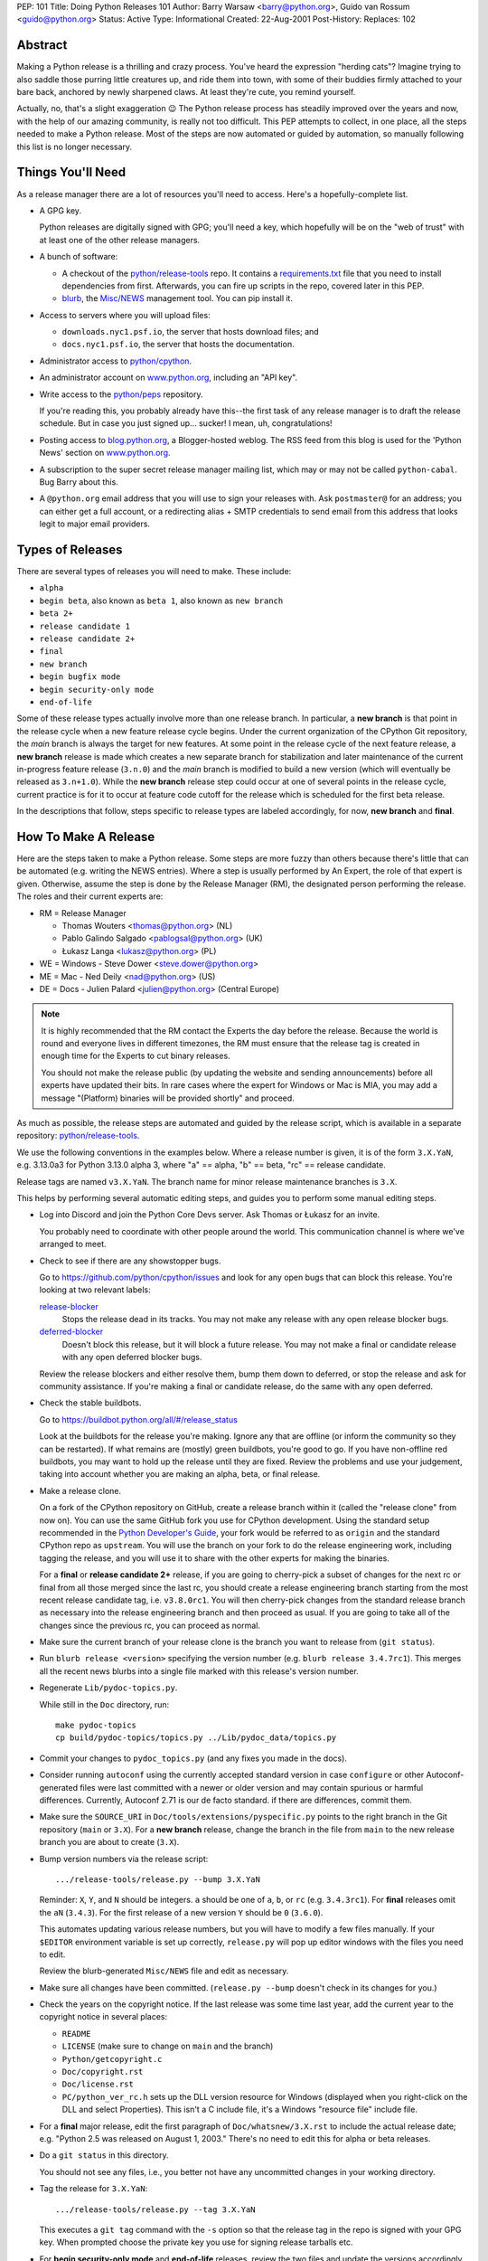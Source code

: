 PEP: 101
Title: Doing Python Releases 101
Author: Barry Warsaw <barry@python.org>, Guido van Rossum <guido@python.org>
Status: Active
Type: Informational
Created: 22-Aug-2001
Post-History:
Replaces: 102

.. highlight:: shell

Abstract
========

Making a Python release is a thrilling and crazy process.  You've heard
the expression "herding cats"?  Imagine trying to also saddle those
purring little creatures up, and ride them into town, with some of their
buddies firmly attached to your bare back, anchored by newly sharpened
claws.  At least they're cute, you remind yourself.

Actually, no, that's a slight exaggeration 😉  The Python release
process has steadily improved over the years and now, with the help of our
amazing community, is really not too difficult.  This PEP attempts to
collect, in one place, all the steps needed to make a Python release.
Most of the steps are now automated or guided by automation, so manually
following this list is no longer necessary.

Things You'll Need
==================

As a release manager there are a lot of resources you'll need to access.
Here's a hopefully-complete list.

* A GPG key.

  Python releases are digitally signed with GPG; you'll need a key,
  which hopefully will be on the "web of trust" with at least one of
  the other release managers.

* A bunch of software:

  * A checkout of the `python/release-tools`_ repo.
    It contains a `requirements.txt
    <https://github.com/python/release-tools/blob/master/requirements.txt>`_
    file that you need to install
    dependencies from first. Afterwards, you can fire up scripts in the
    repo, covered later in this PEP.

  * `blurb <https://github.com/python/blurb>`__, the
    `Misc/NEWS <https://github.com/python/cpython/tree/main/Misc/NEWS.d>`_
    management tool. You can pip install it.

* Access to servers where you will upload files:

  * ``downloads.nyc1.psf.io``, the server that hosts download files; and
  * ``docs.nyc1.psf.io``, the server that hosts the documentation.

* Administrator access to `python/cpython`_.

* An administrator account on `www.python.org`_, including an "API key".

* Write access to the `python/peps`_ repository.

  If you're reading this, you probably already have this--the first
  task of any release manager is to draft the release schedule.  But
  in case you just signed up... sucker!  I mean, uh, congratulations!

* Posting access to `blog.python.org`_, a Blogger-hosted weblog.
  The RSS feed from this blog is used for the 'Python News' section
  on `www.python.org`_.

* A subscription to the super secret release manager mailing list, which may
  or may not be called ``python-cabal``. Bug Barry about this.

* A ``@python.org`` email address that you will use to sign your releases
  with. Ask ``postmaster@`` for an address; you can either get a full
  account, or a redirecting alias + SMTP credentials to send email from
  this address that looks legit to major email providers.

Types of Releases
=================

There are several types of releases you will need to make.  These include:

* ``alpha``
* ``begin beta``, also known as ``beta 1``, also known as ``new branch``
* ``beta 2+``
* ``release candidate 1``
* ``release candidate 2+``
* ``final``
* ``new branch``
* ``begin bugfix mode``
* ``begin security-only mode``
* ``end-of-life``

Some of these release types actually involve more than
one release branch. In particular, a **new branch** is that point in the
release cycle when a new feature release cycle begins.  Under the current
organization of the CPython Git repository, the *main* branch is always
the target for new features.  At some point in the release cycle of the
next feature release, a **new branch** release is made which creates a
new separate branch for stabilization and later maintenance of the
current in-progress feature release (``3.n.0``) and the *main* branch is modified
to build a new version (which will eventually be released as ``3.n+1.0``).
While the **new branch** release step could occur at one of several points
in the release cycle, current practice is for it to occur at feature code
cutoff for the release which is scheduled for the first beta release.

In the descriptions that follow, steps specific to release types are
labeled accordingly, for now, **new branch** and **final**.

How To Make A Release
=====================

Here are the steps taken to make a Python release.  Some steps are more
fuzzy than others because there's little that can be automated (e.g.
writing the NEWS entries).  Where a step is usually performed by An
Expert, the role of that expert is given.  Otherwise, assume the step is
done by the Release Manager (RM), the designated person performing the
release.  The roles and their current experts are:

* RM = Release Manager

  - Thomas Wouters <thomas@python.org> (NL)
  - Pablo Galindo Salgado <pablogsal@python.org> (UK)
  - Łukasz Langa <lukasz@python.org> (PL)

* WE = Windows - Steve Dower <steve.dower@python.org>
* ME = Mac - Ned Deily <nad@python.org> (US)
* DE = Docs - Julien Palard <julien@python.org> (Central Europe)

.. note:: It is highly recommended that the RM contact the Experts the day
  before the release.  Because the world is round and everyone lives
  in different timezones, the RM must ensure that the release tag is
  created in enough time for the Experts to cut binary releases.

  You should not make the release public (by updating the website and
  sending announcements) before all experts have updated their bits.
  In rare cases where the expert for Windows or Mac is MIA, you may add
  a message "(Platform) binaries will be provided shortly" and proceed.

As much as possible, the release steps are automated and guided by the
release script, which is available in a separate repository:
`python/release-tools`_.

We use the following conventions in the examples below.  Where a release
number is given, it is of the form ``3.X.YaN``, e.g. 3.13.0a3 for Python 3.13.0
alpha 3, where "a" == alpha, "b" == beta, "rc" == release candidate.

Release tags are named ``v3.X.YaN``.  The branch name for minor release
maintenance branches is ``3.X``.

This helps by performing several automatic editing steps, and guides you
to perform some manual editing steps.

- Log into Discord and join the Python Core Devs server. Ask Thomas
  or Łukasz for an invite.

  You probably need to coordinate with other people around the world.
  This communication channel is where we've arranged to meet.

- Check to see if there are any showstopper bugs.

  Go to https://github.com/python/cpython/issues and look for any open
  bugs that can block this release.  You're looking at two relevant labels:

  `release-blocker`_
      Stops the release dead in its tracks.  You may not
      make any release with any open release blocker bugs.

  `deferred-blocker`_
      Doesn't block this release, but it will block a
      future release.  You may not make a final or
      candidate release with any open deferred blocker
      bugs.

  Review the release blockers and either resolve them, bump them down to
  deferred, or stop the release and ask for community assistance.  If
  you're making a final or candidate release, do the same with any open
  deferred.

- Check the stable buildbots.

  Go to https://buildbot.python.org/all/#/release_status

  Look at the buildbots for the release
  you're making.  Ignore any that are offline (or inform the community so
  they can be restarted).  If what remains are (mostly) green buildbots,
  you're good to go.  If you have non-offline red buildbots, you may want
  to hold up the release until they are fixed.  Review the problems and
  use your judgement, taking into account whether you are making an alpha,
  beta, or final release.

- Make a release clone.

  On a fork of the CPython repository on GitHub, create a release branch
  within it (called the "release clone" from now on).  You can use the same
  GitHub fork you use for CPython development.  Using the standard setup
  recommended in the `Python Developer's Guide <https://devguide.python.org/>`__,
  your fork would be referred
  to as ``origin`` and the standard CPython repo as ``upstream``.  You will
  use the branch on your fork to do the release engineering work, including
  tagging the release, and you will use it to share with the other experts
  for making the binaries.

  For a **final** or **release candidate 2+** release, if you are going
  to cherry-pick a subset of changes for the next rc or final from all those
  merged since the last rc, you should create a release
  engineering branch starting from the most recent release candidate tag,
  i.e. ``v3.8.0rc1``. You will then cherry-pick changes from the standard
  release branch as necessary into the release engineering branch and
  then proceed as usual.  If you are going to take all of the changes
  since the previous rc, you can proceed as normal.

- Make sure the current branch of your release clone is the branch you
  want to release from (``git status``).

- Run ``blurb release <version>`` specifying the version number
  (e.g. ``blurb release 3.4.7rc1``).  This merges all the recent news
  blurbs into a single file marked with this release's version number.

- Regenerate ``Lib/pydoc-topics.py``.

  While still in the ``Doc`` directory, run::

    make pydoc-topics
    cp build/pydoc-topics/topics.py ../Lib/pydoc_data/topics.py

- Commit your changes to ``pydoc_topics.py``
  (and any fixes you made in the docs).

- Consider running ``autoconf`` using the currently accepted standard version
  in case ``configure`` or other Autoconf-generated files were last
  committed with a newer or older version and may contain spurious or
  harmful differences.  Currently, Autoconf 2.71 is our de facto standard.
  if there are differences, commit them.

- Make sure the ``SOURCE_URI`` in ``Doc/tools/extensions/pyspecific.py``
  points to the right branch in the Git repository (``main`` or ``3.X``).
  For a **new branch** release, change the branch in the file from ``main``
  to the new release branch you are about to create (``3.X``).

- Bump version numbers via the release script::

      .../release-tools/release.py --bump 3.X.YaN

  Reminder: ``X``, ``Y``, and ``N`` should be integers.
  ``a`` should be one of ``a``, ``b``, or ``rc`` (e.g. ``3.4.3rc1``).
  For **final** releases omit the ``aN`` (``3.4.3``).  For the first
  release of a new version ``Y`` should be ``0`` (``3.6.0``).

  This automates updating various release numbers, but you will have to
  modify a few files manually.  If your ``$EDITOR`` environment variable is
  set up correctly, ``release.py`` will pop up editor windows with the files
  you need to edit.

  Review the blurb-generated ``Misc/NEWS`` file and edit as necessary.

- Make sure all changes have been committed.  (``release.py --bump``
  doesn't check in its changes for you.)

- Check the years on the copyright notice.  If the last release
  was some time last year, add the current year to the copyright
  notice in several places:

  - ``README``
  - ``LICENSE`` (make sure to change on ``main`` and the branch)
  - ``Python/getcopyright.c``
  - ``Doc/copyright.rst``
  - ``Doc/license.rst``
  - ``PC/python_ver_rc.h`` sets up the DLL version resource for Windows
    (displayed when you right-click on the DLL and select
    Properties).  This isn't a C include file, it's a Windows
    "resource file" include file.

- For a **final** major release, edit the first paragraph of
  ``Doc/whatsnew/3.X.rst`` to include the actual release date; e.g. "Python
  2.5 was released on August 1, 2003."  There's no need to edit this for
  alpha or beta releases.

- Do a ``git status`` in this directory.

  You should not see any files, i.e., you better not have any uncommitted
  changes in your working directory.

- Tag the release for ``3.X.YaN``::

    .../release-tools/release.py --tag 3.X.YaN

  This executes a ``git tag`` command with the ``-s`` option so that the
  release tag in the repo is signed with your GPG key.  When prompted
  choose the private key you use for signing release tarballs etc.

- For **begin security-only mode** and **end-of-life** releases, review the
  two files and update the versions accordingly in all active branches.

- Time to build the source tarball.  Use the release script to create
  the source gzip and xz tarballs,
  documentation tar and zip files, and GPG signature files::

    .../release-tools/release.py --export 3.X.YaN

  This can take a while for **final** releases, and it will leave all the
  tarballs and signatures in a subdirectory called ``3.X.YaN/src``, and the
  built docs in ``3.X.YaN/docs`` (for **final** releases).

  Note that the script will sign your release with Sigstore. Use
  your **@python.org** email address for this. See here for more information:
  https://www.python.org/download/sigstore/.

- Now you want to perform the very important step of checking the
  tarball you just created, to make sure a completely clean,
  virgin build passes the regression test.  Here are the best
  steps to take::

    cd /tmp
    tar xvf /path/to/your/release/clone/<version>//Python-3.2rc2.tgz
    cd Python-3.2rc2
    ls
    # (Do things look reasonable?)
    ls Lib
    # (Are there stray .pyc files?)
    ./configure
    # (Loads of configure output)
    make test
    # (Do all the expected tests pass?)

  If you're feeling lucky and have some time to kill, or if you are making
  a release candidate or **final** release, run the full test suite::

    make buildbottest

  If the tests pass, then you can feel good that the tarball is
  fine.  If some of the tests fail, or anything else about the
  freshly unpacked directory looks weird, you better stop now and
  figure out what the problem is.

- Push your commits to the remote release branch in your GitHub fork::

    # Do a dry run first.
    git push --dry-run --tags origin
    # Make sure you are pushing to your GitHub fork,
    # *not* to the main python/cpython repo!
    git push --tags origin

- Notify the experts that they can start building binaries.

.. warning::

  **STOP**: at this point you must receive the "green light" from other experts
  in order to create the release.  There are things you can do while you wait
  though, so keep reading until you hit the next STOP.

- The WE generates and publishes the Windows files using the Azure
  Pipelines build scripts in ``.azure-pipelines/windows-release/``,
  currently set up at https://dev.azure.com/Python/cpython/_build?definitionId=21.

  The build process runs in multiple stages, with each stage's output being
  available as a downloadable artifact. The stages are:

  - Compile all variants of binaries (32-bit, 64-bit, debug/release),
    including running profile-guided optimization.

  - Compile the HTML Help file containing the Python documentation.

  - Codesign all the binaries with the PSF's certificate.

  - Create packages for python.org, nuget.org, the embeddable distro and
    the Windows Store.

  - Perform basic verification of the installers.

  - Upload packages to python.org and nuget.org, purge download caches and
    run a test download.

  After the uploads are complete, the WE copies the generated hashes from
  the build logs and emails them to the RM. The Windows Store packages are
  uploaded manually to https://partner.microsoft.com/dashboard/home by the
  WE.

- The ME builds Mac installer packages and uploads them to
  downloads.nyc1.psf.io together with GPG signature files.

- ``scp`` or ``rsync`` all the files built by ``release.py --export``
  to your home directory on ``downloads.nyc1.psf.io``.

  While you're waiting for the files to finish uploading, you can continue
  on with the remaining tasks.  You can also ask folks on #python-dev
  and/or python-committers to download the files as they finish uploading
  so that they can test them on their platforms as well.

- Now you need to go to ``downloads.nyc1.psf.io`` and move all the files in place
  over there.  Our policy is that every Python version gets its own
  directory, but each directory contains all releases of that version.

  - On ``downloads.nyc1.psf.io``, ``cd /srv/www.python.org/ftp/python/3.X.Y``
    creating it if necessary.  Make sure it is owned by group ``downloads``
    and group-writable.

  - Move the release ``.tgz``, and ``.tar.xz`` files into place, as well as the
    ``.asc`` GPG signature files.  The Win/Mac binaries are usually put there
    by the experts themselves.

    Make sure they are world readable.  They should also be group
    writable, and group-owned by ``downloads``.

  - Use ``gpg --verify`` to make sure they got uploaded intact.

  - If this is a **final** or rc release: Move the doc zips and tarballs to
    ``/srv/www.python.org/ftp/python/doc/3.X.Y[rcA]``, creating the directory
    if necessary, and adapt the "current" symlink in ``.../doc`` to point to
    that directory.  Note though that if you're releasing a maintenance
    release for an older version, don't change the current link.

  - If this is a **final** or rc release (even a maintenance release), also
    unpack the HTML docs to ``/srv/docs.python.org/release/3.X.Y[rcA]`` on
    ``docs.nyc1.psf.io``. Make sure the files are in group ``docs`` and are
    group-writeable.

  - Let the DE check if the docs are built and work all right.

  - Note both the documentation and downloads are behind a caching CDN. If
    you change archives after downloading them through the website, you'll
    need to purge the stale data in the CDN like this::

      curl -X PURGE https://www.python.org/ftp/python/3.12.0/Python-3.12.0.tar.xz

    You should always purge the cache of the directory listing as people
    use that to browse the release files::

      curl -X PURGE https://www.python.org/ftp/python/3.12.0/

- For the extra paranoid, do a completely clean test of the release.
  This includes downloading the tarball from `www.python.org`_.

  Make sure the md5 checksums match.  Then unpack the tarball,
  and do a clean make test::

    make distclean
    ./configure
    make test

  To ensure that the regression test suite passes.  If not, you
  screwed up somewhere!

.. warning::

   **STOP** and confirm:

   - Have you gotten the green light from the WE?

   - Have you gotten the green light from the ME?

   - Have you gotten the green light from the DE?

If green, it's time to merge the release engineering branch back into
the main repo.

- In order to push your changes to GitHub, you'll have to temporarily
  disable branch protection for administrators.  Go to the
  ``Settings | Branches`` page:

  https://github.com/python/cpython/settings/branches

  "Edit" the settings for the branch you're releasing on.
  This will load the settings page for that branch.
  Uncheck the "Include administrators" box and press the
  "Save changes" button at the bottom.

- Merge your release clone into the main development repo::

    # Pristine copy of the upstream repo branch
    git clone git@github.com:python/cpython.git merge
    cd merge

    # Checkout the correct branch:
    # 1. For feature pre-releases up to and including a
    #    **new branch** release, i.e. alphas and first beta
    #   do a checkout of the main branch
    git checkout main

    # 2. Else, for all other releases, checkout the
    #       appropriate release branch.
    git checkout 3.X

    # Fetch the newly created and signed tag from your clone repo
    git fetch --tags git@github.com:your-github-id/cpython.git v3.X.YaN
    # Merge the temporary release engineering branch back into
    git merge --no-squash v3.X.YaN
    git commit -m 'Merge release engineering branch'

- If this is a **new branch** release, i.e. first beta,
  now create the new release branch::

    git checkout -b 3.X

  Do any steps needed to setup the new release branch, including:

  * In ``README.rst``, change all references from ``main`` to
    the new branch, in particular, GitHub repo URLs.

- For *all* releases, do the guided post-release steps with the
  release script::

    .../release-tools/release.py --done 3.X.YaN

- For a **final** or **release candidate 2+** release, you may need to
  do some post-merge cleanup.  Check the top-level ``README.rst``
  and ``include/patchlevel.h`` files to ensure they now reflect
  the desired post-release values for on-going development.
  The patchlevel should be the release tag with a ``+``.
  Also, if you cherry-picked changes from the standard release
  branch into the release engineering branch for this release,
  you will now need to manually remove each blurb entry from
  the ``Misc/NEWS.d/next`` directory that was cherry-picked
  into the release you are working on since that blurb entry
  is now captured in the merged ``x.y.z.rst`` file for the new
  release.  Otherwise, the blurb entry will appear twice in
  the ``changelog.html`` file, once under ``Python next`` and again
  under ``x.y.z``.

- Review and commit these changes::

    git commit -m 'Post release updates'

- If this is a **new branch** release (e.g. the first beta),
  update the ``main`` branch to start development for the
  following feature release.  When finished, the ``main``
  branch will now build Python ``X.Y+1``.

  - First, set ``main`` up to be the next release, i.e. X.Y+1.a0::

      git checkout main
      .../release-tools/release.py --bump 3.9.0a0

  - Edit all version references in ``README.rst``

  - Move any historical "what's new" entries from ``Misc/NEWS`` to
    ``Misc/HISTORY``.

  - Edit ``Doc/tutorial/interpreter.rst`` (two references to '[Pp]ython3x',
    one to 'Python 3.x', also make the date in the banner consistent).

  - Edit ``Doc/tutorial/stdlib.rst`` and ``Doc/tutorial/stdlib2.rst``, which
    have each one reference to '[Pp]ython3x'.

  - Add a new ``whatsnew/3.x.rst`` file (with the comment near the top
    and the toplevel sections copied from the previous file) and
    add it to the toctree in ``whatsnew/index.rst``.  But beware that
    the initial ``whatsnew/3.x.rst`` checkin from previous releases
    may be incorrect due to the initial midstream change to ``blurb``
    that propagates from release to release!  Help break the cycle: if
    necessary make the following change:

    .. code-block:: diff

        -For full details, see the :source:`Misc/NEWS` file.
        +For full details, see the :ref:`changelog <changelog>`.

  - Update the version number in ``configure.ac`` and re-run ``autoconf``.

  - Make sure the ``SOURCE_URI`` in ``Doc/tools/extensions/pyspecific.py``
    points to ``main``.

  - Update the version numbers for the Windows builds
    which have references to ``python38``::

        ls PC/pyconfig.h.in PCbuild/rt.bat | xargs sed -i 's/python3\(\.\?\)[0-9]\+/python3\19/g'

  - Commit these changes to the main branch::

        git status
        git add ...
        git commit -m 'Bump to 3.9.0a0'

- Do another ``git status`` in this directory.

  You should not see any files, i.e., you better not have any uncommitted
  changes in your working directory.

- Commit and push to the main repo::

    # Do a dry run first.

    # For feature pre-releases prior to a **new branch** release,
    #   i.e. a feature alpha release:
    git push --dry-run --tags  git@github.com:python/cpython.git main
    # If it looks OK, take the plunge.  There's no going back!
    git push --tags  git@github.com:python/cpython.git main

    # For a **new branch** release, i.e. first beta:
    git push --dry-run --tags  git@github.com:python/cpython.git 3.X
    git push --dry-run --tags  git@github.com:python/cpython.git main
    # If it looks OK, take the plunge.  There's no going back!
    git push --tags  git@github.com:python/cpython.git 3.X
    git push --tags  git@github.com:python/cpython.git main

    # For all other releases:
    git push --dry-run --tags  git@github.com:python/cpython.git 3.X
    # If it looks OK, take the plunge.  There's no going back!
    git push --tags  git@github.com:python/cpython.git 3.X

- If this is a **new branch** release, add a ``Branch protection rule``
  for the newly created branch (3.X).  Look at the values for the previous
  release branch (3.X-1) and use them as a template.
  https://github.com/python/cpython/settings/branches

  Also, add a ``needs backport to 3.X`` label to the GitHub repo.
  https://github.com/python/cpython/labels

- You can now re-enable enforcement of branch settings against administrators
  on GitHub.  Go back to the ``Settings | Branch`` page:

  https://github.com/python/cpython/settings/branches

  "Edit" the settings for the branch you're releasing on.
  Re-check the "Include administrators" box and press the
  "Save changes" button at the bottom.

Now it's time to twiddle the website.  Almost none of this is automated, sorry.

To do these steps, you must have the permission to edit the website.  If you
don't have that, ask someone on pydotorg@python.org for the proper
permissions.

- Log in to https://www.python.org/admin

- Create a new "release" for the release.  Currently "Releases" are
  sorted under "Downloads".

  The easiest thing is probably to copy fields from an existing
  Python release "page", editing as you go.

  You can use `Markdown <https://daringfireball.net/projects/markdown/syntax>`_ or
  `reStructured Text <http://docutils.sourceforge.net/docs/user/rst/quickref.html>`_
  to describe your release.  The former is less verbose, while the latter has nifty
  integration for things like referencing PEPs.

  Leave the "Release page" field on the form empty.

- "Save" the release.

- Populate the release with the downloadable files.

  Your friend and mine, Georg Brandl, made a lovely tool
  called ``add-to-pydotorg.py``.  You can find it in the
  `python/release-tools`_ repo (next to ``release.py``).  You run the
  tool on ``downloads.nyc1.psf.io``, like this::

      AUTH_INFO=<username>:<python.org-api-key> python add-to-pydotorg.py <version>

  This walks the correct download directory for ``<version>``,
  looks for files marked with ``<version>``, and populates
  the "Release Files" for the correct "release" on the web
  site with these files.  Note that clears the "Release Files"
  for the relevant version each time it's run.  You may run
  it from any directory you like, and you can run it as
  many times as you like if the files happen to change.
  Keep a copy in your home directory on dl-files and
  keep it fresh.

  If new types of files are added to the release, someone will need to
  update ``add-to-pydotorg.py`` so it recognizes these new files.
  (It's best to update ``add-to-pydotorg.py`` when file types
  are removed, too.)

  The script will also sign any remaining files that were not
  signed with Sigstore until this point. Again, if this happens,
  do use your ``@python.org`` address for this process. More info:
  https://www.python.org/download/sigstore/

- In case the CDN already cached a version of the Downloads page
  without the files present, you can invalidate the cache using::

      curl -X PURGE https://www.python.org/downloads/release/python-XXX/

- If this is a **final** release:

  - Add the new version to the *Python Documentation by Version*
    page ``https://www.python.org/doc/versions/`` and
    remove the current version from any 'in development' section.

  - For 3.X.Y, edit all the previous X.Y releases' page(s) to
    point to the new release.  This includes the content field of the
    ``Downloads -> Releases`` entry for the release::

      Note: Python 3.x.(y-1) has been superseded by
      `Python 3.x.y </downloads/release/python-3xy/>`_.

    And, for those releases having separate release page entries
    (phasing these out?), update those pages as well,
    e.g. ``download/releases/3.x.y``::

      Note: Python 3.x.(y-1) has been superseded by
      `Python 3.x.y </download/releases/3.x.y/>`_.

  - Update the "Current Pre-release Testing Versions web page".

    There's a page that lists all the currently-in-testing versions
    of Python:

    * https://www.python.org/download/pre-releases/

    Every time you make a release, one way or another you'll
    have to update this page:

    - If you're releasing a version before *3.x.0*,
      you should add it to this page, removing the previous pre-release
      of version *3.x* as needed.

    - If you're releasing *3.x.0 final*, you need to remove the pre-release
      version from this page.

    This is in the "Pages" category on the Django-based website, and finding
    it through that UI is kind of a chore.  However!  If you're already logged
    in to the admin interface (which, at this point, you should be), Django
    will helpfully add a convenient "Edit this page" link to the top of the
    page itself.  So you can simply follow the link above, click on the
    "Edit this page" link, and make your changes as needed.  How convenient!

  - If appropriate, update the "Python Documentation by Version" page:

    * https://www.python.org/doc/versions/

    This lists all releases of Python by version number and links to their
    static (not built daily) online documentation.  There's a list at the
    bottom of in-development versions, which is where all alphas/betas/RCs
    should go.  And yes you should be able to click on the link above then
    press the shiny, exciting "Edit this page" button.

- Write the announcement on `discuss.python.org`_.  This is the
  fuzzy bit because not much can be automated.  You can use an earlier
  announcement as a template, but edit it for content!

- Once the announcement is up on Discourse, send an equivalent to the
  following mailing lists:

  * python-list@python.org
  * python-announce@python.org
  * python-dev@python.org

- Also post the announcement to the
  `Python Insider blog <http://blog.python.org>`_.
  To add a new entry, go to
  `your Blogger home page, here <https://www.blogger.com/home>`_.

- Update any release PEPs (e.g. 719) with the release dates.

- Update the labels on https://github.com/python/cpython/issues:

  - Flip all the `deferred-blocker`_ issues back to `release-blocker`_
    for the next release.

  - Add version ``3.X+1`` as when version ``3.X`` enters alpha.

  - Change non-doc feature requests to version ``3.X+1`` when version ``3.X``
    enters beta.

  - Update issues from versions that your release makes
    unsupported to the next supported version.

  - Review open issues, as this might find lurking showstopper bugs,
    besides reminding people to fix the easy ones they forgot about.

- You can delete the remote release clone branch from your repo clone.

- If this is a **new branch** release, you will need to ensure various
  pieces of the development infrastructure are updated for the new branch.
  These include:

  - Update the `issue tracker`_ for the new branch:
    add the new version to the versions list.

  - Update the `devguide
    <https://github.com/python/devguide/blob/main/include/release-cycle.json>`__
    to reflect the new branches and versions.

  - Create a PR to update the supported releases table on the
    `downloads page <https://www.python.org/downloads/>`__ (see
    `python/pythondotorg#1302 <https://github.com/python/pythondotorg/issues/1302>`__).

  - Ensure buildbots are defined for the new branch (contact Łukasz
    or Zach Ware).

  - Ensure the various GitHub bots are updated, as needed, for the
    new branch, in particular, make sure backporting to the new
    branch works (contact the `core-workflow team
    <https://github.com/python/core-workflow/issues>`__).

  - Review the most recent commit history for the ``main`` and new release
    branches to identify and backport any merges that might have been made
    to the ``main`` branch during the release engineering phase and that
    should be in the release branch.

  - Verify that CI is working for new PRs for the ``main`` and new release
    branches and that the release branch is properly protected (no direct
    pushes, etc).

  - Verify that the `on-line docs <https://docs.python.org/>`__ are building
    properly (this may take up to 24 hours for a complete build on the website).


What Next?
==========

* Verify!  Pretend you're a user: download the files from `www.python.org`_, and
  make Python from it. This step is too easy to overlook, and on several
  occasions we've had useless release files.  Once a general server problem
  caused mysterious corruption of all files; once the source tarball got
  built incorrectly; more than once the file upload process on SF truncated
  files; and so on.

* Rejoice.  Drink.  Be Merry.  Write a PEP like this one.  Or be
  like unto Guido and take A Vacation.

You've just made a Python release!


Moving to End-of-life
=====================

Under current policy, a release branch normally reaches end-of-life status
five years after its initial release.  The policy is discussed in more detail
in the `Python Developer's Guide
<https://devguide.python.org/developer-workflow/development-cycle/index.html>`_.
When end-of-life is reached, there are a number of tasks that need to be
performed either directly by you as release manager or by ensuring someone
else does them.  Some of those tasks include:

- Optionally making a final release to publish any remaining unreleased
  changes.

- Freeze the state of the release branch by creating a tag of its current HEAD
  and then deleting the branch from the CPython repo.  The current HEAD should
  be at or beyond the final security release for the branch::

        git fetch upstream
        git tag --sign -m 'Final head of the former 3.3 branch' 3.3 upstream/3.3
        git push upstream refs/tags/3.3

- If all looks good, delete the branch.  This may require the assistance of
  someone with repo administrator privileges::

        git push upstream --delete 3.3  # or perform from GitHub Settings page

- Remove the release from the list of "Active Python Releases" on the Downloads
  page.  To do this, `log in to the admin page <https://www.python.org/admin>`__
  for python.org, navigate to Boxes,
  and edit the ``downloads-active-releases`` entry.  Strip out the relevant
  paragraph of HTML for your release.  (You'll probably have to do the ``curl -X PURGE``
  trick to purge the cache if you want to confirm you made the change correctly.)

- Add a retired notice to each release page on python.org for the retired branch.
  For example:

  * https://www.python.org/downloads/release/python-337/

  * https://www.python.org/downloads/release/python-336/

- In the `developer's guide
  <https://github.com/python/devguide/blob/main/include/release-cycle.json>`__,
  set the branch status to end-of-life
  and update or remove references to the branch elsewhere in the devguide.

- Retire the release from the `issue tracker`_. Tasks include:

  * remove version label from list of versions

  * remove the ``needs backport to`` label for the retired version

  * review and dispose of open issues marked for this branch

- Announce the branch retirement in the usual places:

  * `discuss.python.org`_

  * mailing lists (python-dev, python-list, python-announcements)

  * Python Dev blog

- Enjoy your retirement and bask in the glow of a job well done!


Windows Notes
=============

Windows has a MSI installer, various flavors of Windows have
"special limitations", and the Windows installer also packs
precompiled "foreign" binaries (Tcl/Tk, expat, etc).

The installer is tested as part of the Azure Pipeline. In the past,
those steps were performed manually. We're keeping this for posterity.

Concurrent with uploading the installer, the WE installs Python
from it twice: once into the default directory suggested by the
installer, and later into a directory with embedded spaces in its
name.  For each installation, the WE runs the full regression suite
from a DOS box, and both with and without -0. For maintenance
release, the WE also tests whether upgrade installations succeed.

The WE also tries *every* shortcut created under Start -> Menu -> the
Python group.  When trying IDLE this way, you need to verify that
Help -> Python Documentation works.  When trying pydoc this way
(the "Module Docs" Start menu entry), make sure the "Start
Browser" button works, and make sure you can search for a random
module (like "random" <wink>) and then that the "go to selected"
button works.

It's amazing how much can go wrong here -- and even more amazing
how often last-second checkins break one of these things.  If
you're "the Windows geek", keep in mind that you're likely the
only person routinely testing on Windows, and that Windows is
simply a mess.

Repeat the testing for each target architecture.  Try both an
Admin and a plain User (not Power User) account.


Copyright
=========

This document has been placed in the public domain.

.. _blog.python.org: https://blog.python.org
.. _deferred-blocker: https://github.com/python/cpython/labels/deferred-blocker
.. _discuss.python.org: https://discuss.python.org
.. _issue tracker: https://github.com/python/cpython/issues
.. _python/cpython: https://github.com/python/cpython
.. _python/peps: https://github.com/python/peps
.. _python/release-tools: https://github.com/python/release-tools
.. _release-blocker: https://github.com/python/cpython/labels/release-blocker
.. _www.python.org: https://www.python.org
